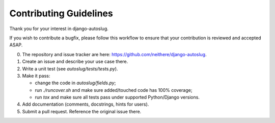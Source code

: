 Contributing Guidelines
~~~~~~~~~~~~~~~~~~~~~~~

Thank you for your interest in django-autoslug.

If you wish to contribute a bugfix, please follow this workflow to ensure that
your contribution is reviewed and accepted ASAP.

0. The repository and issue tracker are here:
   https://github.com/neithere/django-autoslug.

1. Create an issue and describe your use case there.

2. Write a unit test (see `autoslug/tests/tests.py`).

3. Make it pass:

   - change the code in `autoslug/fields.py`;
   - run `./runcover.sh` and make sure added/touched code has 100% coverage;
   - run `tox` and make sure all tests pass under supported Python/Django
     versions.

4. Add documentation (comments, docstrings, hints for users).

5. Submit a pull request.  Reference the original issue there.
